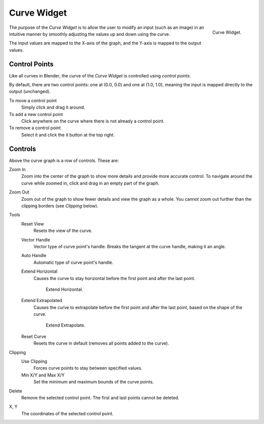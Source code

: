 .. _ui-curve-widget:

************
Curve Widget
************

.. figure:: /images/widget_curve.png
   :align: right

   Curve Widget.

The purpose of the *Curve Widget* is to allow the user to modify an input
(such as an image) in an intuitive manner by
smoothly adjusting the values up and down using the curve.

The input values are mapped to the X-axis of the graph, and the Y-axis is mapped to the output values.


Control Points
==============

Like all curves in Blender, the curve of the *Curve Widget* is controlled using *control points*.

By default, there are two control points: one at (0.0, 0.0) and one at (1.0, 1.0),
meaning the input is mapped directly to the output (unchanged).

To move a control point
   Simply click and drag it around.
To add a new control point
   Click anywhere on the curve where there is not already a control point.
To remove a control point
   Select it and click the ``X`` button at the top right.


Controls
========

Above the curve graph is a row of controls. These are:

Zoom In
   Zoom into the center of the graph to show more details and provide more accurate control.
   To navigate around the curve while zoomed in, click and drag in an empty part of the graph.
Zoom Out
   Zoom out of the graph to show fewer details and view the graph as a whole.
   You cannot zoom out further than the clipping borders (see *Clipping* below).

Tools
   Reset View
      Resets the view of the curve.
   Vector Handle
      Vector type of curve point's handle.
      Breaks the tangent at the curve handle, making it an angle.
   Auto Handle
      Automatic type of curve point's handle.
   Extend Horizontal
      Causes the curve to stay horizontal before the first point and after the last point.

      .. figure:: /images/interface_curve-extendhorizontal.png
         :width: 150px

         Extend Horizontal.

   Extend Extrapolated
      Causes the curve to extrapolate before the first point and after the last point,
      based on the shape of the curve.

      .. figure:: /images/interface_curve-extendextrapolate.png
         :width: 150px

         Extend Extrapolate.

   Reset Curve
      Resets the curve in default (removes all points added to the curve).
Clipping
   Use Clipping
      Forces curve points to stay between specified values.
   Min X/Y and Max X/Y
      Set the minimum and maximum bounds of the curve points.
Delete
   Remove the selected control point. The first and last points cannot be deleted.
X, Y
  The coordinates of the selected control point.
